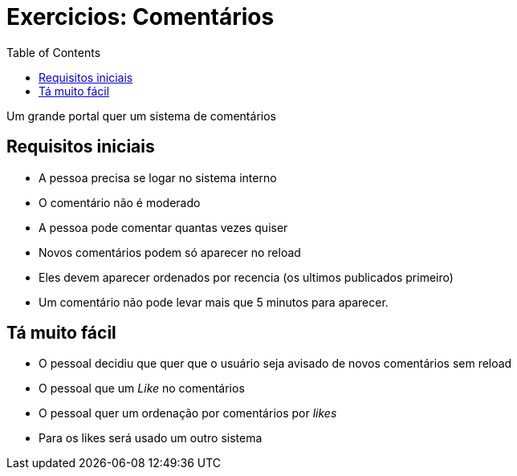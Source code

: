 = Exercicios: Comentários
:doctype: article
:docinfo:
:toc:
:toclevels: 2

Um grande portal quer um sistema de comentários

== Requisitos iniciais

 - A pessoa precisa se logar no sistema interno
 - O comentário não é moderado
 - A pessoa pode comentar quantas vezes quiser
 - Novos comentários podem só aparecer no reload
 - Eles devem aparecer ordenados por recencia (os ultimos publicados primeiro)
 - Um comentário não pode levar mais que 5 minutos para aparecer.

== Tá muito fácil

 - O pessoal decidiu que quer que o usuário seja avisado de novos comentários sem reload
 - O pessoal que um _Like_ no comentários
 - O pessoal quer um ordenação por comentários por _likes_
 - Para os likes será usado um outro sistema
 
